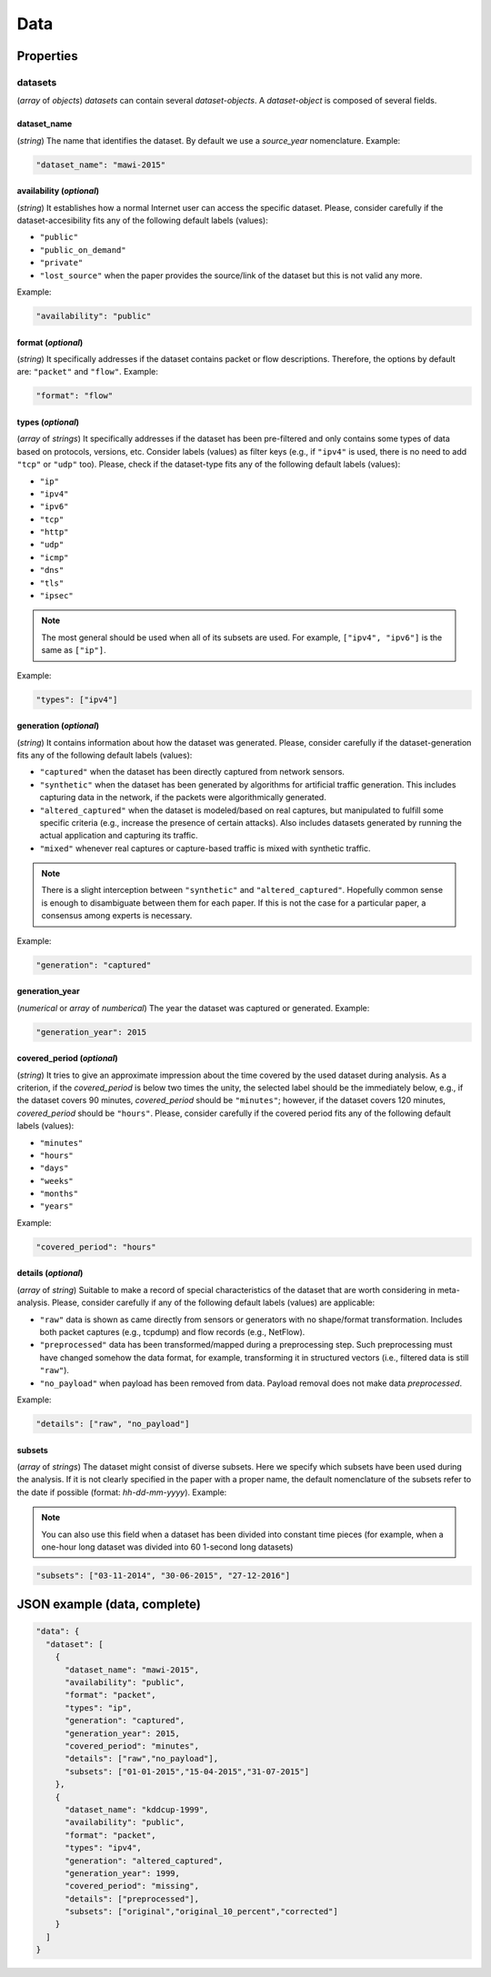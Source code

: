 .. _data:

Data
====

Properties
``````````

datasets
~~~~~~~~

(*array* of *objects*) *datasets* can contain several *dataset-objects*. A *dataset-object* is composed of several fields. 

dataset_name
------------

(*string*) The name that identifies the dataset. By default we use a *source_year* nomenclature. Example:

.. code-block:: none

    "dataset_name": "mawi-2015"

availability (*optional*)
-------------------------

(*string*) It establishes how a normal Internet user can access the specific dataset. Please, consider carefully if the dataset-accesibility fits any of the following default labels (values):

* ``"public"``
* ``"public_on_demand"``
* ``"private"``
* ``"lost_source"``
  when the paper provides the source/link of the dataset but this is not valid any more. 

Example:

.. code-block:: none
  
          "availability": "public"

format (*optional*)
-------------------

(*string*) It specifically addresses if the dataset contains packet or flow descriptions. Therefore, the options by default are: ``"packet"`` and ``"flow"``. Example:

.. code-block:: none

 	"format": "flow"

types (*optional*)
------------------

(*array* of *strings*) It specifically addresses if the dataset has been pre-filtered and only contains some types of data based on protocols, versions, etc. Consider labels (values) as filter keys (e.g., if ``"ipv4"`` is used, there is no need to add ``"tcp"`` or ``"udp"`` too). 
Please, check if the dataset-type fits any of the following default labels (values):

* ``"ip"``
* ``"ipv4"``
* ``"ipv6"``
* ``"tcp"``
* ``"http"``
* ``"udp"``
* ``"icmp"``
* ``"dns"``
* ``"tls"``
* ``"ipsec"``

.. note:: The most general should be used when all of its subsets are used.
    For example, ``["ipv4", "ipv6"]`` is the same as ``["ip"]``.

Example:

.. code-block:: none

     	"types": ["ipv4"]

generation (*optional*)
-----------------------

(*string*) It contains information about how the dataset was generated.   Please, consider carefully if the dataset-generation fits any of the following default labels (values):

* ``"captured"``
  when the dataset has been directly captured from network sensors.  
* ``"synthetic"``
  when the dataset has been generated by algorithms for artificial traffic generation. This includes capturing data in the network, if the packets were algorithmically generated.
* ``"altered_captured"``
  when the dataset is modeled/based on real captures, but manipulated to fulfill some specific criteria (e.g., increase the presence of certain attacks). Also includes datasets generated by running the actual application and capturing its traffic.
* ``"mixed"``
  whenever real captures or capture-based traffic is mixed with synthetic traffic.  

.. note:: There is a slight interception between ``"synthetic"`` and ``"altered_captured"``.
    Hopefully common sense is enough to disambiguate between them for each paper.
    If this is not the case for a particular paper, a consensus among experts is necessary.

Example:

.. code-block:: none

	     "generation": "captured"

generation_year
---------------

(*numerical* or *array* of *numberical*) The year the dataset was captured or generated. Example:

.. code-block:: none

    	"generation_year": 2015

covered_period (*optional*)
---------------------------

(*string*) It tries to give an approximate impression about the time covered by the used dataset during analysis. As a criterion, if the *covered_period* is below two times the unity, the selected label should be the immediately below, e.g., if the dataset covers 90 minutes, *covered_period* should be ``"minutes"``; however, if the dataset covers 120 minutes, *covered_period* should be ``"hours"``. 
Please, consider carefully if the covered period fits any of the following default labels (values):

* ``"minutes"``
* ``"hours"``
* ``"days"``
* ``"weeks"``
* ``"months"``
* ``"years"``

Example:

.. code-block:: none
 
     	"covered_period": "hours"

details (*optional*)
--------------------

(*array* of *string*) Suitable to make a record of special characteristics of the dataset that are worth considering in meta-analysis. Please, consider carefully if  any of the following default labels (values) are applicable:

* ``"raw"``
  data is shown as came directly from sensors or generators with no shape/format transformation. Includes both packet captures (e.g., tcpdump) and flow records (e.g., NetFlow).
* ``"preprocessed"`` 
  data has been transformed/mapped during a preprocessing step. Such preprocessing must have changed somehow the data format, for example, transforming it in structured vectors (i.e., filtered data is still ``"raw"``).  
* ``"no_payload"``
  when payload has been removed from data. Payload removal does not make data *preprocessed*.  

Example:

.. code-block:: none

	     "details": ["raw", "no_payload"]


subsets
-------

(*array* of *strings*) The dataset might consist of diverse subsets. Here we specify which subsets have been used during the analysis. If it is not clearly specified in the paper with a proper name, the default nomenclature of the subsets refer to the date if possible (format: *hh-dd-mm-yyyy*). Example:

.. note:: You can also use this field when a dataset has been divided into constant time pieces (for example, when a one-hour long dataset was divided into 60 1-second long datasets)

.. code-block:: none
 
  	"subsets": ["03-11-2014", "30-06-2015", "27-12-2016"]


JSON example (data, complete)
`````````````````````````````

.. code-block:: none

  "data": {
    "dataset": [
      {
        "dataset_name": "mawi-2015",
        "availability": "public",
        "format": "packet",
        "types": "ip",
        "generation": "captured",
        "generation_year": 2015,
        "covered_period": "minutes",
        "details": ["raw","no_payload"],
        "subsets": ["01-01-2015","15-04-2015","31-07-2015"]
      },
      {
        "dataset_name": "kddcup-1999",
        "availability": "public",
        "format": "packet",
        "types": "ipv4",
        "generation": "altered_captured",
        "generation_year": 1999,
        "covered_period": "missing",
        "details": ["preprocessed"],
        "subsets": ["original","original_10_percent","corrected"]
      }  
    ]
  }

